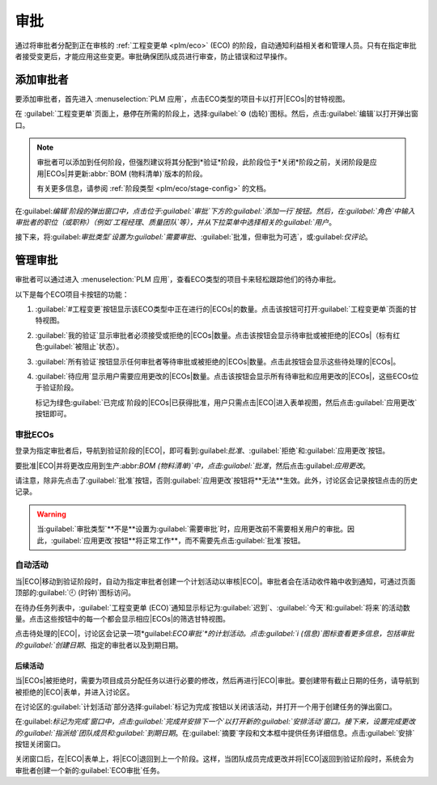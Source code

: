 =========  
审批  
=========  

.. |ECO| replace:: :abbr:`ECO (工程变更单)`  
.. |ECOs| replace:: :abbr:`ECOs (工程变更单)`  

.. _plm/approvals:  

通过将审批者分配到正在审核的 :ref:`工程变更单 <plm/eco>` (ECO) 的阶段，自动通知利益相关者和管理人员。只有在指定审批者接受变更后，才能应用这些变更。审批确保团队成员进行审查，防止错误和过早操作。  

.. seealso::  
   :ref:`阶段配置 <plm/eco/stage-config>`  

添加审批者  
============  

要添加审批者，首先进入 :menuselection:`PLM 应用`，点击ECO类型的项目卡以打开|ECOs|的甘特视图。  

在 :guilabel:`工程变更单`页面上，悬停在所需的阶段上，选择:guilabel:`⚙️ (齿轮)`图标。然后，点击:guilabel:`编辑`以打开弹出窗口。  

.. note::  
   审批者可以添加到任何阶段，但强烈建议将其分配到*验证*阶段，此阶段位于*关闭*阶段之前，关闭阶段是应用|ECOs|并更新:abbr:`BOM (物料清单)`版本的阶段。  

   有关更多信息，请参阅 :ref:`阶段类型 <plm/eco/stage-config>` 的文档。  

.. _plm/approvals/approval-type:  

在:guilabel:`编辑`阶段的弹出窗口中，点击位于:guilabel:`审批`下方的:guilabel:`添加一行`按钮。然后，在:guilabel:`角色`中输入审批者的职位（或职称）（例如`工程经理`、`质量团队`等），并从下拉菜单中选择相关的:guilabel:`用户`。  

接下来，将:guilabel:`审批类型`设置为:guilabel:`需要审批`、:guilabel:`批准，但审批为可选`，或:guilabel:`仅评论`。  

.. example::  
   将`CTO`（首席技术官）“Mitchell Admin”分配为`新产品引入`ECO类型中`验证`阶段的强制审批者。  

   质量团队和市场团队的审批**不需要**应用到|ECO|的更改中，因为它们的:guilabel:`审批类型`分别设置为:guilabel:`可选审批`和:guilabel:`仅评论`。  

   .. image:: approvals/approvers.png  
      :align: center  
      :alt: 设置“需要审批”类型的审批者在“验证”阶段审批ECO。  

管理审批  
============  

审批者可以通过进入 :menuselection:`PLM 应用`，查看ECO类型的项目卡来轻松跟踪他们的待办审批。  

以下是每个ECO项目卡按钮的功能：  

#. :guilabel:`#工程变更`按钮显示该ECO类型中正在进行的|ECOs|的数量。点击该按钮可打开:guilabel:`工程变更单`页面的甘特视图。  
#. :guilabel:`我的验证`显示审批者必须接受或拒绝的|ECOs|数量。点击该按钮会显示待审批或被拒绝的|ECOs|（标有红色:guilabel:`被阻止`状态）。  
#. :guilabel:`所有验证`按钮显示任何审批者等待审批或被拒绝的|ECOs|数量。点击此按钮会显示这些待处理的|ECOs|。  
#. :guilabel:`待应用`显示用户需要应用更改的|ECOs|数量。点击该按钮会显示所有待审批和应用更改的|ECOs|，这些ECOs位于验证阶段。  

   标记为绿色:guilabel:`已完成`阶段的|ECOs|已获得批准，用户只需点击|ECO|进入表单视图，然后点击:guilabel:`应用更改`按钮即可。  

.. image:: approvals/validation-overview.png  
   :align: center  
   :alt: 显示待办验证数量的按钮以及打开筛选ECO列表的按钮。  

审批ECOs  
------------  

登录为指定审批者后，导航到验证阶段的|ECO|，即可看到:guilabel:`批准`、:guilabel:`拒绝`和:guilabel:`应用更改`按钮。  

要批准|ECO|并将更改应用到生产:abbr:`BOM (物料清单)`中，点击:guilabel:`批准`，然后点击:guilabel:`应用更改`。  

请注意，除非先点击了:guilabel:`批准`按钮，否则:guilabel:`应用更改`按钮将**无法**生效。此外，讨论区会记录按钮点击的历史记录。  

.. warning::  
   当:guilabel:`审批类型`**不是**设置为:guilabel:`需要审批`时，应用更改前不需要相关用户的审批。因此，:guilabel:`应用更改`按钮**将正常工作**，而不需要先点击:guilabel:`批准`按钮。  

自动活动  
--------------------  

当|ECO|移动到验证阶段时，自动为指定审批者创建一个计划活动以审核|ECO|。审批者会在活动收件箱中收到通知，可通过页面顶部的:guilabel:`🕘 (时钟)`图标访问。  

在待办任务列表中，:guilabel:`工程变更单 (ECO)`通知显示标记为:guilabel:`迟到`、:guilabel:`今天`和:guilabel:`将来`的活动数量。点击这些按钮中的每一个都会显示相应|ECOs|的筛选甘特视图。  

.. example::  
   计划的活动显示为:guilabel:`🕘 (时钟)`图标上的一个数字，显示有`5`个|ECOs|需要在:guilabel:`今天`审批。目前没有:guilabel:`迟到`或:guilabel:`将来`的|ECOs|。  

    .. image:: approvals/todo-list.png  
       :align: center  
       :alt: 显示用户的计划审批通知。  

点击待处理的|ECO|，讨论区会记录一项*guilabel:`ECO审批`*的计划活动。点击:guilabel:`i (信息)`图标查看更多信息，包括审批的:guilabel:`创建日期`、指定的审批者以及到期日期。  

.. image:: approvals/planned-activity.png  
   :align: center  
   :alt: 显示计划的ECO审批的详细信息。  

后续活动  
~~~~~~~~~~~~~~~~~~~~  

当|ECOs|被拒绝时，需要为项目成员分配任务以进行必要的修改，然后再进行|ECO|审批。要创建带有截止日期的任务，请导航到被拒绝的|ECO|表单，并进入讨论区。  

在讨论区的:guilabel:`计划活动`部分选择:guilabel:`标记为完成`按钮以关闭该活动，并打开一个用于创建任务的弹出窗口。  

.. image:: approvals/mark-as-done.png  
   :align: center  
   :alt: 显示*标记为完成*窗口，显示*完成并安排下一个*、*完成*和*放弃*按钮以关闭计划活动。  

在:guilabel:`标记为完成`窗口中，点击:guilabel:`完成并安排下一个`以打开新的:guilabel:`安排活动`窗口。接下来，设置完成更改的:guilabel:`指派给`团队成员和:guilabel:`到期日期`。在:guilabel:`摘要`字段和文本框中提供任务详细信息。点击:guilabel:`安排`按钮关闭窗口。  

关闭窗口后，在|ECO|表单上，将|ECO|退回到上一个阶段。这样，当团队成员完成更改并将|ECO|返回到验证阶段时，系统会为审批者创建一个新的:guilabel:`ECO审批`任务。  

.. example::  
   审批者为|ECO|的:guilabel:`负责人`“Laurie Poiret”创建一项活动，详细说明了审批者需要接受|ECO|所需的更改。点击:guilabel:`安排`按钮为Laurie创建了一个计划活动，截止日期为`2023年8月15日`。  

   .. image:: approvals/schedule-an-activity.png  
      :align: center  
      :alt: 为被拒绝的ECO创建后续更改的计划活动。  